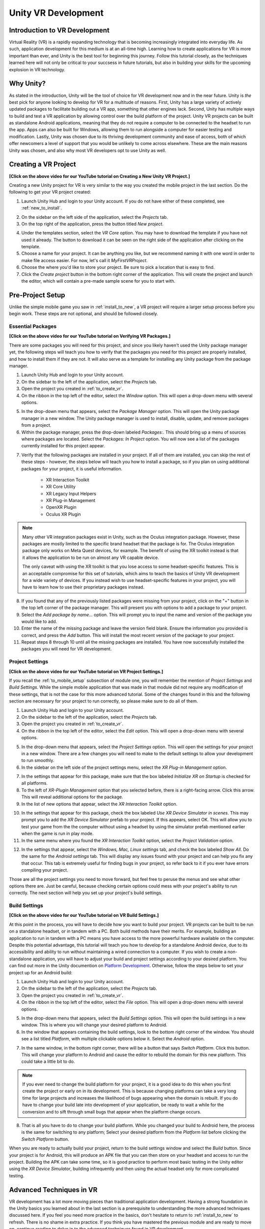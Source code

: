 ====================
Unity VR Development
====================

--------------------------------
Introduction to VR Development
--------------------------------

Virtual Reality (VR) is a rapidly expanding technology that is becoming increasingly integrated into everyday life. As such, application development for this medium is at an all-time high. Learning how to create applications for VR is more important than ever, and Unity is the best tool for beginning this journey. Follow this tutorial closely, as the techniques learned here will not only be critical to your succsess in future tutorials, 
but also in building your skills for the upcoming explosion in VR technology.

-----------
Why Unity?
-----------

.. image:: ../../images/UnityLogo.png
  :width: 400
  :alt: An image of the Unity logo.

As stated in the introduction, Unity will be the tool of choice for VR development now and in the near future. Unity is *the* best pick for anyone looking to develop for VR for a multitude of reasons. First, Unity has a large variety of actively updated packages to facilitate building out a VR app, something that other engines lack. Second, Unity has multiple ways to build and test a VR application by allowing control over the build platform of the project. Unity VR projects can be built as standalone Android applications, meaning that they do not require a computer to be connected to the headset to run the app. Apps can also be built for Windows, allowing them to run alongside a computer for easier testing and modification. Lastly, Unity was chosen due to its thriving development community and ease of access, both of which offer newcomers a level of support that you would be unlikely to come across elsewhere. These are the main reasons Unity was chosen, and also why most VR developers opt to use Unity as well.

.. _to_create_vr:

----------------------
Creating a VR Project
----------------------

.. youtube:: rIEH4bI-lFE

**[Click on the above video for our YouTube tutorial on Creating a New Unity VR Project.]**

Creating a new Unity project for VR is very similar to the way you created the mobile project in the last section. Do the following to get your VR project created:

.. image:: ../../images/UnityLogin.png
  :width: 800
  :alt: An image of the Unity login screen.

1. Launch Unity Hub and login to your Unity account. If you do not have either of these completed, see :ref:`new_to_install`.

.. image:: ../../images/EmptyProjects.png
  :width: 800
  :alt: An image of the projects tab in Unity Hub.

2. On the sidebar on the left side of the application, select the *Projects* tab.

3. On the top right of the application, press the button titled *New project*.

.. image:: ../../images/NewVRProject.png
  :width: 800
  :alt: An image of a 2D Mobile template for a project in Unity Hub.

4. Under the templates section, select the *VR Core* option. You may have to download the template if you have not used it already. The button to download it can be seen on the right side of the application after clicking on the template.

5. Choose a name for your project. It can be anything you like, but we recommend naming it with one word in order to make file access easier. For now, let's call it *MyFirstVRProject*.

6. Choose the where you'd like to store your project. Be sure to pick a location that is easy to find.

7. Click the *Create project* button in the bottom right corner of the application. This will create the project and launch the editor, which will contain a pre-made sample scene for you to start with.

-------------------
Pre-Project Setup
-------------------

Unlike the simple mobile game you saw in :ref:`install_to_new`, a VR project will require a larger setup process before you begin work. These steps are not optional, and should be followed closely.

^^^^^^^^^^^^^^^^^^^^
Essential Packages
^^^^^^^^^^^^^^^^^^^^


.. youtube:: P67a67jhWAY

**[Click on the above video for our YouTube tutorial on Verifying VR Packages.]**

There are some packages you will need for this project, and since you likely haven't used the Unity package manager yet, the following steps will teach you how to verify that the packages you need for this project are properly installed, and how to install them if they are not. It will also serve as a template for installing any Unity package from the package manager.

1. Launch Unity Hub and login to your Unity account.

#. On the sidebar to the left of the application, select the *Projects* tab.

#. Open the project you created in :ref:`to_create_vr`.

#. On the ribbon in the top left of the editor, select the *Window* option. This will open a drop-down menu with several options.

.. image:: ../../images/package_manager.png
  :width: 800
  :alt: An image of the package manager tab in the Unity Editor.

5. In the drop-down menu that appears, select the *Package Manager* option. This will open the Unity package manager in a new window. The Unity package manager is used to install, disable, update, and remove packages from a project.

#. Within the package manager, press the drop-down labeled `Packages:`. This should bring up a menu of sources where packages are located. Select the `Packages: In Project` option. You will now see a list of the packages currently installed for this project appear. 

.. image:: ../../images/package_manager_select.png
  :width: 800
  :alt: An image of the necessary packages in the package manager of the Unity Editor.

7. Verify that the following packages are installed in your project. If all of them are installed, you can skip the rest of these steps - however, the steps below will teach you how to install a package, so if you plan on using additional packages for your project, it is useful information. 

    * XR Interaction Toolkit

    * XR Core Utility

    * XR Legacy Input Helpers

    * XR Plug-in Management

    * OpenXR Plugin

    * Oculus XR Plugin

.. note::
    Many other VR integration packages exist in Unity, such as the Oculus integration package. However, these packages are mostly limited to the specific brand headset that the package is for. The Oculus integration package only works on Meta Quest devices, for example. The benefit of using the XR toolkit instead is that it allows the application to be run on almost any VR capable device. 
    
    The only caveat with using the XR toolkit is that you lose access to some headset-specific features. This is an acceptable compromise for this set of tutorials, which aims to teach the basics of Unity VR development for a wide variety of devices. If you instead wish to use headset-specific features in your project, you will have to learn how to use their proprietary packages instead. 

8. If you found that any of the previously listed packages were missing from your project, click on the "+" button in the top left corner of the package manager. This will present you with options to add a package to your project.

#. Select the *Add package by name...* option. This will prompt you to input the name and version of the package you would like to add. 

#. Enter the name of the missing package and leave the version field blank. Ensure the information you provided is correct, and press the *Add* button. This will install the most recent version of the package to your project.

#. Repeat steps 8 through 10 until all the missing packages are installed. You have now successfully installed the packages you will need for VR development.


^^^^^^^^^^^^^^^^^^^^^^^^^^
Project Settings
^^^^^^^^^^^^^^^^^^^^^^^^^^

.. youtube:: w6atqSE8-kw

**[Click on the above video for our YouTube tutorial on VR Project Settings.]**

If you recall the :ref:`to_mobile_setup` subsection of module one, you will remember the mention of *Project Settings* and *Build Settings*. While the simple mobile application that was made in that module did not require any modification of these settings, that is not the case for this more advanced tutorial. Some of the changes found in this and the following section are necessary for your project to run correctly, so please make sure to do all of them.


#. Launch Unity Hub and login to your Unity account.

#. On the sidebar to the left of the application, select the *Projects* tab.

#. Open the project you created in :ref:`to_create_vr`.

#. On the ribbon in the top left of the editor, select the *Edit* option. This will open a drop-down menu with several options.

.. image:: ../../images/project_settings.png
  :width: 400
  :alt: An image of the project settings tab in the Unity Editor.

5. In the drop-down menu that appears, select the *Project Settings* option. This will open the settings for your project in a new window. There are a few changes you will need to make to the default settings to allow your development to run smoothly.

6. In the sidebar on the left side of the project settings menu, select the *XR Plug-in Management* option. 

.. image:: ../../images/xr_plugin_management.png
  :width: 800
  :alt: An image of the XR Plugin Management settings in the settings menu of the Unity Editor.

7. In the settings that appear for this package, make sure that the box labeled *Initialize XR on Startup* is checked for all platforms.

#. To the left of *XR-Plugin Management* option that you selected before, there is a right-facing arrow. Click this arrow. This will reveal additional options for the package.

#. In the list of new options that appear, select the *XR Interaction Toolkit* option.

.. image:: ../../images/xr_interaction_toolkit.png
  :width: 800
  :alt: An image of the XR Interaction Toolkit settings in the settings menu of the Unity Editor.

10. In the settings that appear for this package, check the box labeled *Use XR Device Simulator in scenes*. This may prompt you to add the *XR Device Simulator* prefab to your project. If this appears, select OK. This will allow you to test your game from the the computer without using a headset by using the simulator prefab mentioned earlier when the game is run in play mode.

#. In the same menu where you found the *XR Interaction Toolkit* option, select the *Project Validation* option. 

.. image:: ../../images/project_validation.png
  :width: 800
  :alt: An image of the Project Validation settings in the settings menu of the Unity Editor.

12. In the settings that appear, select the *Windows, Mac, Linux settings* tab, and check the box labeled *Show All*. Do the same for the *Android settings* tab. This will display any issues found with your project and can help you fix any that occur. This tab is extremely useful for finding bugs in your project, so refer back to it if you ever have errors compiling your project. 

Those are all the project settings you need to move forward, but feel free to peruse the menus and see what other options there are. Just be careful, because checking certain options could mess with your project's ability to run correctly. The next section will help you set up your project's build settings.


^^^^^^^^^^^^^^^^^^^^
Build Settings
^^^^^^^^^^^^^^^^^^^^

.. youtube:: CIyGtEtkOu4

**[Click on the above video for our YouTube tutorial on VR Build Settings.]**

At this point in the process, you will have to decide how you want to build your project. VR projects can be built to be run on a standalone headset, or in tandem with a PC. Both build methods have their merits. For example, building an application to run in tandem with a PC means you have access to the more powerful hardware available on the computer. Despite this potential advantage, this tutorial will teach you how to develop for a standalone Android device, due to its accessibility and ability to run without maintaining a wired connection to a computer. If you wish to create a non-standalone application, you will have to adjust your build and project settings according to your desired platform. You can find out more in the Unity documention on `Platform Development <https://docs.unity3d.com/Manual/PlatformSpecific.html>`_.  Otherwise, follow the steps below to set your project up for an Android build:

#. Launch Unity Hub and login to your Unity account.

#. On the sidebar to the left of the application, select the *Projects* tab.

#. Open the project you created in :ref:`to_create_vr`.

#. On the ribbon in the top left of the editor, select the *File* option. This will open a drop-down menu with several options.

.. image:: ../../images/build_settings.png
  :width: 800
  :alt: An image of the build settings in the top ribbon of the Unity Editor.

5. In the drop-down menu that appears, select the *Build Settings* option. This will open the build settings in a new window. This is where you will change your desired platform to Android.

#. In the window that appears containing the build settings, look to the bottom right corner of the window. You should see a list titled *Platform*, with multiple clickable options below it. Select the *Android* option.

.. image:: ../../images/android_build.png
  :width: 800
  :alt: An image of the build settings window with the Android platform selected.

7. In the same window, in the bottom right corner, there will be a button that says *Switch Platform*. Click this button. This will change your platform to Android and cause the editor to rebuild the domain for this new platform. This could take a little bit to do.

.. note::
    If you ever need to change the build platform for your project, it is a good idea to do this when you first create the project or early on in its development. This is because changing platforms can take a very long time for large projects and increases the likelihood of bugs appearing when the domain is rebuilt. If you do have to change your build late into development of your application, be ready to wait a while for the conversion and to sift through small bugs that appear when the platform change occurs.

8. That is all you have to do to change your build platform. While you changed your build to Android here, the process is the same for switching to any platform; Select your desired platform from the *Platform* list before clicking the *Switch Platform* button. 

When you are ready to actually build your project, return to the build settings window and select the *Build* button. Since your project is for Android, this will produce an APK file that you can then store on your headset and access to run the project. Building the APK can take some time, so it is good practice to perform most basic testing in the Unity editor using the *XR Device Simulator*, building infrequently and then using the actual headset only for more complicated testing.


--------------------------
Advanced Techniques in VR
--------------------------

VR development has a lot more moving pieces than traditional application development. Having a strong foundation in the Unity basics you learned about in the last section is a prerequisite to understanding the more advanced techniques discussed here. If you feel you need more practice in the basics, don't hesitate to return to :ref:`install_to_new` to refresh. There is no shame in extra practice. If you think you have mastered the previous module and are ready to move on, continue reading to delve in to the advanced techniques found in VR development.

^^^^^^^^^^^^^^^^^^^^^^^^^^^^^^
Interactors and Interactables
^^^^^^^^^^^^^^^^^^^^^^^^^^^^^^

The *XR Interaction Toolkit* uses an interactor-interactable relationship to define interactions in VR. Objects can be designated as either an interactor or an interactable, and gain access to different attributes as a result. There are lots of available interactors and interactables in the package, but for this tutorial you will only be exploring a few. If you want to delve deeper into the other available interactors and interactables, check out the `Unity documentation on the XR Interaction Toolkit <https://docs.unity3d.com/Packages/com.unity.xr.interaction.toolkit@1.0/manual/index.html>`_.

^^^^^^^^^^^^^^^^^^^^^^^^^^^
User Positioning - XR Rig
^^^^^^^^^^^^^^^^^^^^^^^^^^^

.. image:: ../../images/xr_rig.png
  :width: 300
  :alt: An image of the XR Rig GameObject.

The *XR rig* is a prefab object included in the *XR Interaction Toolkit*. This object allows the user to interact with the virtual environment by providing input in the form of sight, sound, and touch. The *XR rig* is how the user connects their actions in the headset to the Unity application. As such, it is absolutely necessary for any VR application. The *XR rig* has two child objects called *Camera Offset* and *Locomotion System* that provide the previously mentioned inputs through their own child objects and their attached scripts. There are a lot of parameters you can change within the *XR rig* object and its child object, and exploring these can further customize your VR control scheme, but the default parameter settings are completely acceptable for most use cases.

You can access the XR rig individually by searching for *XR Origin (XR Rig)* in the 
assets folder of the project manager. However, the default sample project provided by
Unity VR Core's template has a prefab called *Complete XR Origin Set Up Variant*. This
already has an XR rig as a child object and is set up for use alongside other objects that 
you will learn more about in the upcoming subsections. This tutorial will be using this prefab instead, since makes set-up easier and provides additional actions for the player. If you wish to set up your own player rig without the extra objects, you can always use the *XR rig* by itself.

^^^^^^^^^^^^^^^^^^^^^^^^^^^^^^^^^^^^
Input Handling - XR UI Input Module
^^^^^^^^^^^^^^^^^^^^^^^^^^^^^^^^^^^^

.. image:: ../../images/xr_ui.png
  :width: 500
  :alt: An image of the XR UI Input Module component.

Included in the aformentioned *Complete XR Origin Set Up Variant* is an empty child object called *EventSystem*. This object has a script attached to it called *XR UI Input Module*. This script allows the player to use UI elements in virtual reality. The script has multiple parameters set up to control UI actions, connecting each to a preset for that specific action. These actions, like *Point Action* and *Left Click Action* allow you to control what happens when that action occurs. However, the default presets for these actions are intuitive and should remain as-is for most projects. 

.. note::
    If you add the *XR UI Input Module* to another object, you will have to manually add these presets for the actions, which can be found by searching *XRI UI* in the project window search bar and dragging each Input Ation Reference that appears to its corresponding parameter in the script component. This can be complicated, so it is highly recommended to just use the *Complete XR Origin Set Up Variant* prefab instead.

^^^^^^^^^^^^^^^^^^^^^^^^^^^^^^^^^^^^^^^^
Action Control - XR Interaction Manager
^^^^^^^^^^^^^^^^^^^^^^^^^^^^^^^^^^^^^^^^

.. image:: ../../images/interaction_manager.png
  :width: 800
  :alt: An image of the XR Interaction Manager component.

Also included in the *Complete XR Origin Set Up Variant* is another empty child object called *XR Interaction Manager*. This object has a script attached to it that shares its name. This script essentially marks the object that it's attached to as an interactor object. In this case, since the *XR Interaction Manager* is a child object of the *Complete XR Origin Set Up Variant*, this property is extended to it. This lets the player perfom specified VR interactions like grabbing or climbing on specified interactable objects. If you want another object to be an interactor, you can simply add this script as a component to that object as well. For most basic VR projects, the player character is the only interactor, and every other usable object is an interactable.

^^^^^^^^^^^^^^^^^^^^^^^^^^^^^^^^^^^^^^^^^^^^
Action Availability - Input Action Manager
^^^^^^^^^^^^^^^^^^^^^^^^^^^^^^^^^^^^^^^^^^^^

.. image:: ../../images/input_action_manager.png
  :width: 600
  :alt: An image of the Input Action Manager component.

The last big piece included in the *Complete XR Origin Set Up Variant* is the *Input Action Manager*. Similarly to the *XR Interaction Manager*, the script for the *Input Action Manager* is attached to an empty object of the same name, and because that empty object is a child of the *Complete XR Origin Set Up Variant* the property is extended to it. The purpose of this script component is to control what input actions are enabled and disabled. The script has a list parameter where you can put all the input actions you intend to use. You can use the ``InputActionManager`` class to enable or disable them. The *Complete XR Origin Set Up Variant* already has the default actions in there, so you don't need to worry about it, but if you are creating your own input action controller you will have to insert the actions you want into the list.

^^^^^^^^^^^^^^^^^^^^^^^^^^^^^^^^^^^^^^^^^
Interactable Actions - Grab Interactions
^^^^^^^^^^^^^^^^^^^^^^^^^^^^^^^^^^^^^^^^^

.. image:: ../../images/grab_interactable.png
  :width: 400
  :alt: An image of the XR Grab Interactable component.

Grabbing objects in VR is an important aspect of many applications, so understanding how to implement it is beneficial. This is also where you will learn how to make objects interactables, as mentioned in the previous section. There are a few necessary components to you will need to create a robust grab system. The first two components are some that you've seen before, the rigid body component and the collider component. The only difference from the versions of these components you saw in the :ref:`to_physics` section is that these are these are now in 3D. They work similarly to the ones you learned about previously, but if you want to learn about the syntactical differences, you can learn more about the 3D-specific versions in the `3D Physics <https://docs.unity3d.com/Manual/PhysicsOverview.html>`_ Unity documentation. 

The next component you'll need is the *XR Grab Interactable* script. This script is included in the XR Interaction Toolkit and is the counterpart to the *XR Interaction Manager* script from above. This script serves as a marker, making the object its attached to an interactable. In doing so, whenever an interactor object performs a grab interaction on the interactable, the interactable will react and link itself to the interactor, as if it were grabbed.


^^^^^^^^^^^^^^^^^^^^^^^^^^^^^^^^^^^^^^^^^^^^^^^
UI Elements - Tracked Device Graphic Raycaster
^^^^^^^^^^^^^^^^^^^^^^^^^^^^^^^^^^^^^^^^^^^^^^^

.. image:: ../../images/raycaster.png
  :width: 800
  :alt: An image of the Tracked Device Graphic Raycaster component.

The *Tracked Device Graphic Raycaster* is used to define objects as UI interactables, and works in tandem with the *XR UI Input Module* mentioned earlier. This script lets the object it's attached to be treated as a UI element, meaning that the player can perform actions such as pressing a button on it or moving a slider. Without this script, the player will be unable to interact with the UI elements, so make sure to add it to any elements you want the player to be able to interact with. 

There are a lot of parameters you can change on this script, but the main one you need to worry about is the *Interaction Manager*. If you leave this parameter as empty (the default), Unity will find one for you. When you only have one *XR Interaction Manager*, you can leave this slot open, but if you have more than one, you need to specifically select one of them to prevent a random selection. If you are working from the sample project provided, the *Complete XR Origin Set Up Variant* is the only object with an *XR Interaction Manager* attached to it (via its child) so you can leave this blank.


-----------
VR Maze
-----------

Now that you have learned about the most important techniques used in Unity VR development, you should experiment with developing your own VR application. If you ever find yourself lost in the process, look back to this module to jog your memory. If you want to implement anything that is not explicitly mentioned in this section, feel free to explore the `Unity VR documentation <https://docs.unity3d.com/Manual/VROverview.html>`_ to learn more niche topics. Included in this section is an example project, *VR Maze*. This project is larger in scale than anything you are expected to make at this point in your learning, but can serve as inspiration for your own projects and can show off the posibilities for application development when performed by a seasoned Unity developer. Keep reading to find out more about this project.

The maze project was developed by Robert Licata and Niall Pepper, who have graciously allowed it to be used as an example VR project for this tutorial. The goal of the project was to experiment with procedurally generated mazes and analyze the responses of players to these mazes. The maze project initally began as a 2D Unity project, but was reworked into virtual reality to study the change in participant responses from 2D to VR. The results of the study provide insight into the efficacy of VR as an alternative application platform for cognitive applications.

The application itself is unique from any project you have seen previously in this set of tutorials. Most of the game is generated when the user actually begins playing the game, and this is accomplished using Unity prefabs and a complex algorithm to define the maze structure. Currently, the player uses standard VR controls to navigate through the maze, with the goal of reaching checkpoints scattered throughout. Upon reaching all checkpoints, the maze is completed and the users final completion time is presented. Later, you will see an attempt at integrating this maze application with physiological sensors, and an analysis of how the new control scheme — one where the player's electromyographic signals control their movement — affects their maze completion time. For now, let this maze project spark your creativity for your own VR project, and save worrying about the physiological sensors for future parts of the tutorial.


---------------
Section Review
---------------

In this module, you learned how to develop Unity applications for a virtual reality device. You practiced building a Unity VR project for Android, installing packages from the package manager, and properly setting up your build and project settings. You identified the key techniques used with the *XR Interaction Toolkit* and how the interactor-interactable relationship defines VR iteractions. You recoognized useful objects for VR development such as the *XR Rig* and the *Complete XR Origin Set Up Variant* that came with the sample. Lastly, you were introduced to the *VR Maze* project, and experimented with creating your own virtual reality project in Unity. You are now ready to move on to  the next section and learn about physiological sensors. You will be combining your knowledge of Unity and these sensors later in the course, so look forward to that. Thank you for your hard work, you are doing great!

^^^^^^^^^^^^^^^^^^^^^^^
Module Self-Assessment
^^^^^^^^^^^^^^^^^^^^^^^

.. quizdown::

   ---
   shuffle_answers: false
   ---

   ## What is the purpose of the *XR Rig* gameObject?

   > Re-read the sub-section on the XR Rig.

   1. [x] To provide a vessel for the player to interact with the VR environment.
   2. [ ] To let the player use UI elements in VR.
        > The correct answer is to provide a vessel for the player to interact with the VR environment.
   3. [ ] To make the player an interactable so that they can be grabbed.
        > The correct answer is to provide a vessel for the player to interact with the VR environment.

    ## Why is the *Tracked Device Graphic Raycaster* needed?

    > Re-read the sub-section on the Tracked Device Graphic Raycaster.

    1. [ ] It lets the player grab interactables.
        > The correct answer is it marks the attached object as a UI element.
    2. [ ] It lets the player interact with UI elements.
        > The correct answer is it marks the attached object as a UI element.
    3. [x] It marks the attached object as a UI element.

    ## Which of the following is *not* a script component?

    > One of these is a package. Re-read the Essential Packages sub-section.

    1. [x] XR Interaction Toolkit
    2. [ ] XR UI Input Module
        > The correct answer is Complete XR Origin Set Up Variant.
    3. [ ] XR Grab Interactable
        > The correct answer is Complete XR Origin Set Up Variant.
    4. [ ] XR Interaction Manager
        > TThe correct answer is Complete XR Origin Set Up Variant.

    ## What is the relationship that defines interactions in the *XR Interaction Toolkit*?

    > Re-read the sub-section on Interactors and Interactables.

    1. [ ] Player-Object
        > The correct answer is Interactor-Interactable.
    2. [x] Interactor-Interactable
    3. [ ] Script-Component
        > The correct answer is Interactor-Interactable.
    4. [ ] XR-Rig
        > The correct answer is Interactor-Interactable.

    ## Where in the editor should you go to help debug your project?

    > Re-read the Project Settings section.

    1. [ ] Package Manager >> In Project
        > The correct answer is Project Settings >> Project Validation.
    2. [ ] Project Setting >> Use XR Device Simulator in scenes
        > The correct answer is Project Settings >> Project Validation.
    3. [ ] Build Settings >> Switch Platform
        > The correct answer is Project Settings >> Project Validation.
    4. [x] Project Settings >> Project Validation
        